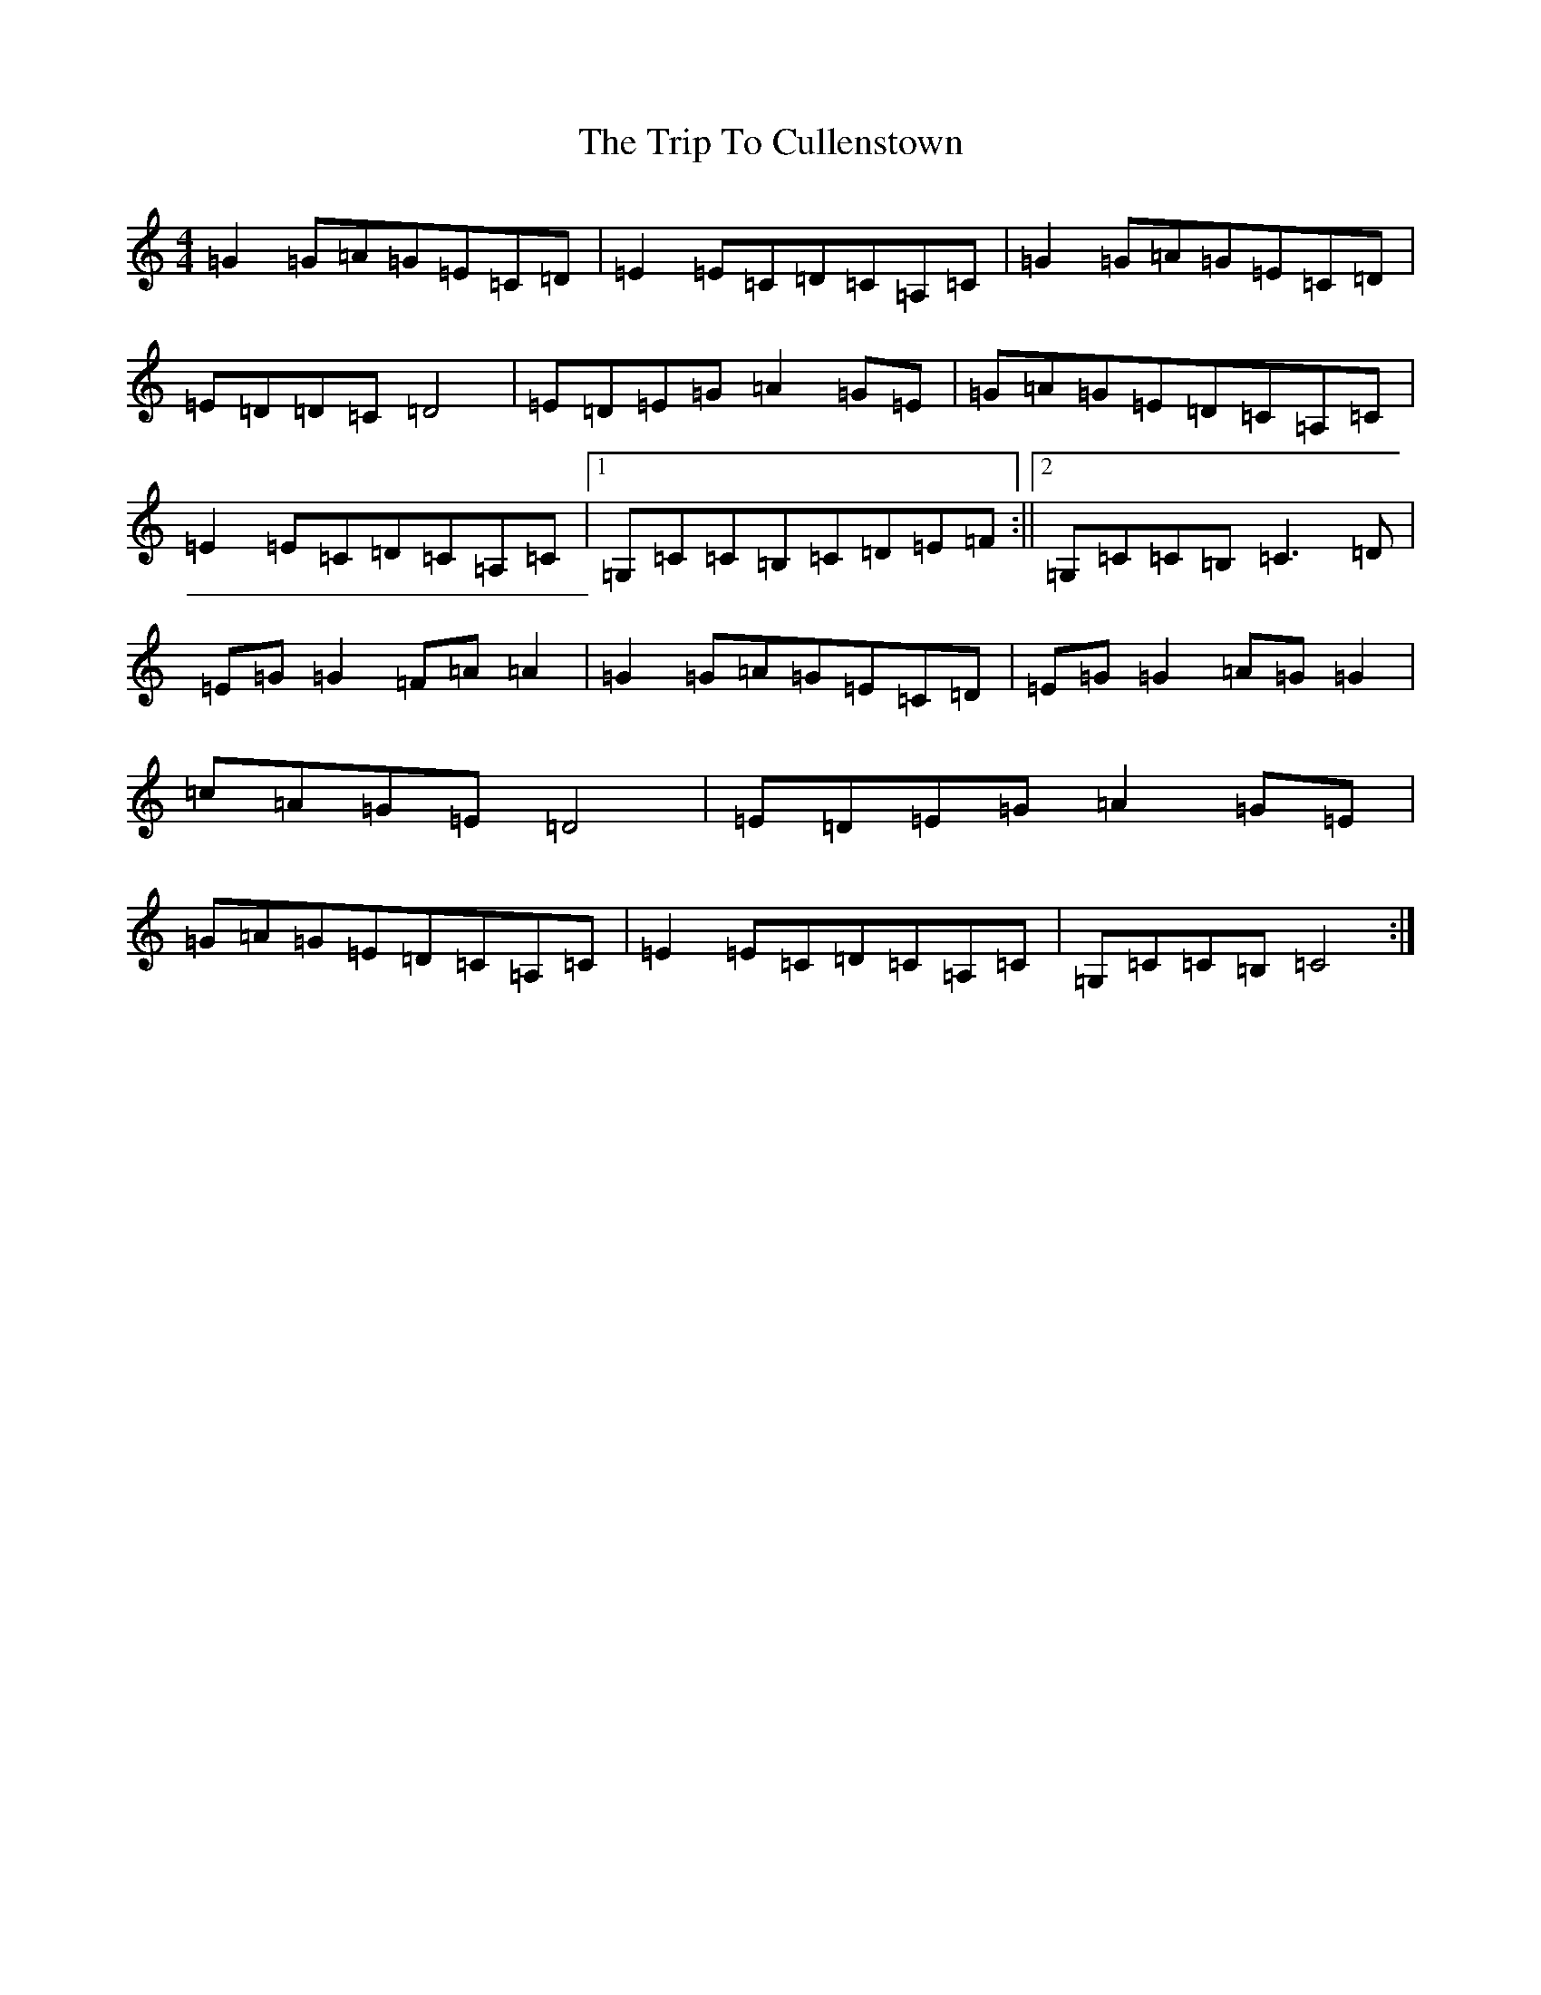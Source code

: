 X: 21519
T: Trip To Cullenstown, The
S: https://thesession.org/tunes/2996#setting2996
R: reel
M:4/4
L:1/8
K: C Major
=G2=G=A=G=E=C=D|=E2=E=C=D=C=A,=C|=G2=G=A=G=E=C=D|=E=D=D=C=D4|=E=D=E=G=A2=G=E|=G=A=G=E=D=C=A,=C|=E2=E=C=D=C=A,=C|1=G,=C=C=B,=C=D=E=F:||2=G,=C=C=B,=C3=D|=E=G=G2=F=A=A2|=G2=G=A=G=E=C=D|=E=G=G2=A=G=G2|=c=A=G=E=D4|=E=D=E=G=A2=G=E|=G=A=G=E=D=C=A,=C|=E2=E=C=D=C=A,=C|=G,=C=C=B,=C4:|